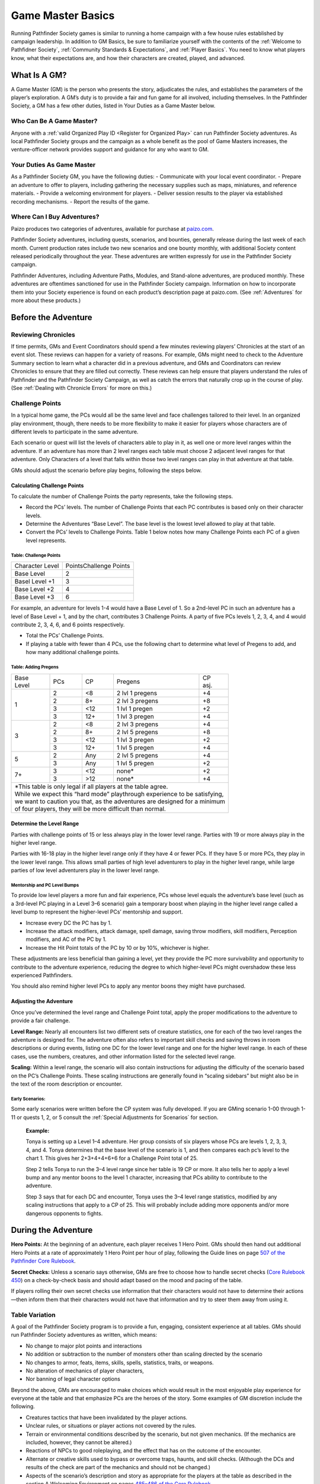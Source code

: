 ==================
Game Master Basics
==================

Running Pathfinder Society games is similar to running a home campaign with a few house rules established by campaign leadership. In addition to GM Basics, be sure to familiarize yourself with the contents of the :ref:`Welcome to Pathfidner Society`, :ref:`Community Standards & Expectations`, and :ref:`Player Basics`. You need to know what players know, what their expectations are, and how their characters are created, played, and advanced.

What Is A GM?
********************
A Game Master (GM) is the person who presents the story, adjudicates the rules, and establishes the parameters of the player’s exploration. A GM’s duty is to provide a fair and fun game for all involved, including themselves. In the Pathfinder Society, a GM has a few other duties, listed in Your Duties as a Game Master below.

Who Can Be A Game Master?
===============================
Anyone with a :ref:`valid Organized Play ID <Register for Organized Play>` can run Pathfinder Society adventures. As local Pathfinder Society groups and the campaign as a whole benefit as the pool of Game Masters increases, the venture-officer network provides support and guidance for any who want to GM. 

Your Duties As Game Master
===============================
As a Pathfinder Society GM, you have the following duties:
- Communicate with your local event coordinator. 
- Prepare an adventure to offer to players, including gathering the necessary supplies such as maps, miniatures, and reference materials.
- Provide a welcoming environment for players.
- Deliver session results to the player via established recording mechanisms.
- Report the results of the game.

Where Can I Buy Adventures?
===============================
Paizo produces two categories of adventures, available for purchase at `paizo.com <https://paizo.com/pathfinderSociety>`_. 

Pathfinder Society adventures, including quests, scenarios, and bounties, generally release during the last week of each month. Current production rates include two new scenarios and one bounty monthly, with additional Society content released periodically throughout the year. These adventures are written expressly for use in the Pathfinder Society campaign.

Pathfinder Adventures, including Adventure Paths, Modules, and Stand-alone adventures, are produced monthly. These adventures are oftentimes sanctioned for use in the Pathfinder Society campaign. Information on how to incorporate them into your Society experience is found on each product’s description page at paizo.com. (See :ref:`Adventures` for more about these products.)

Before the Adventure
****************************************

Reviewing Chronicles
==============================================================
If time permits, GMs and Event Coordinators should spend a few minutes reviewing players’ Chronicles at the start of an event slot. These reviews can happen for a variety of reasons. For example, GMs might need to check to the Adventure Summary section to learn what a character did in a previous adventure, and GMs and Coordinators can review Chronicles to ensure that they are filled out correctly. These reviews can help ensure that players understand the rules of Pathfinder and the Pathfinder Society Campaign, as well as catch the errors that naturally crop up in the course of play.  (See :ref:`Dealing with Chronicle Errors` for more on this.)

Challenge Points
===============================
In a typical home game, the PCs would all be the same level and face challenges tailored to their level. In an organized play environment, though, there needs to be more flexibility to make it easier for players whose characters are of different levels to participate in the same adventure.

Each scenario or quest will list the levels of characters able to play in it, as well one or more level ranges within the adventure.  If an adventure has more than 2 level ranges each table must choose 2 adjacent level ranges for that adventure.  Only Characters of a level that falls within those two level ranges can play in that adventure at that table.

GMs should adjust the scenario before play begins, following the steps below.

Calculating Challenge Points
-------------------------------------
To calculate the number of Challenge Points the party represents, take the following steps.

- Record the PCs’ levels. The number of Challenge Points that each PC contributes is based only on their character levels.  
- Determine the Adventures “Base Level”.  The base level is the lowest level allowed to play at that table.
- Convert the PCs’ levels to Challenge Points.   Table 1 below notes how many Challenge Points each PC of a given level represents.

Table: Challenge Points
^^^^^^^^^^^^^^^^^^^^^^^^^^^^^^^^^^^^

+-----------------+------------------------+
| Character Level | PointsChallenge Points |
+-----------------+------------------------+
| Base Level      | 2                      |
+-----------------+------------------------+
| Basel Level +1  | 3                      |
+-----------------+------------------------+
| Base Level +2   | 4                      |
+-----------------+------------------------+
| Base Level +3   | 6                      |
+-----------------+------------------------+

For example, an adventure for levels 1-4  would have a Base Level of 1.  So a 2nd-level PC in such an adventure has a level of Base Level + 1, and by the chart, contributes 3 Challenge Points. A party of five PCs levels 1, 2, 3, 4, and 4 would contribute 2, 3, 4, 6, and 6 points respectively.

- Total the PCs’ Challenge Points. 
- If playing a table with fewer than 4 PCs, use the following chart to determine what level of Pregens to add, and how many additional challenge points.

Table: Adding Pregens
^^^^^^^^^^^^^^^^^^^^^^^^^^^^^^^^^^^^

+---------------+-----------+-----------+-----------------------+--------------+
| | Base        | PCs       | CP        | Pregens               | | CP         |
| | Level       |           |           |                       | | asj.       |
+---------------+-----------+-----------+-----------------------+--------------+
| 1             | 2         | <8        | 2 lvl 1 pregens       | +4           |
|               +-----------+-----------+-----------------------+--------------+
|               | 2         | 8+        | 2 lvl 3 pregens       | +8           |
|               +-----------+-----------+-----------------------+--------------+
|               | 3         | <12       | 1 lvl 1 pregen        | +2           |
|               +-----------+-----------+-----------------------+--------------+
|               | 3         | 12+       | 1 lvl 3 pregen        | +4           |
+---------------+-----------+-----------+-----------------------+--------------+
| 3             | 2         | <8        | 2 lvl 3 pregens       | +4           |
|               +-----------+-----------+-----------------------+--------------+
|               | 2         | 8+        | 2 lvl 5 pregens       | +8           |
|               +-----------+-----------+-----------------------+--------------+
|               | 3         | <12       | 1 lvl 3 pregen        | +2           |
|               +-----------+-----------+-----------------------+--------------+
|               | 3         | 12+       | 1 lvl 5 pregen        | +4           |
+---------------+-----------+-----------+-----------------------+--------------+
| 5             | 2         | Any       | 2 lvl 5 pregens       | +4           |
|               +-----------+-----------+-----------------------+--------------+
|               | 3         | Any       | 1 lvl 5 pregen        | +2           |
+---------------+-----------+-----------+-----------------------+--------------+
| 7+            | 3         | <12       | none*                 | +2           |
|               +-----------+-----------+-----------------------+--------------+
|               | 3         | >12       | none*                 | +4           |
+---------------+-----------+-----------+-----------------------+--------------+
| | \*This table is only legal if all players at the table agree.              |
| | While we expect this “hard mode” playthrough experience to be satisfying,  |
| | we want to caution you that, as the adventures are designed for a minimum  |
| | of four players, they will be more difficult than normal.                  |
+------------------------------------------------------------------------------+

Determine the Level Range
--------------------------------
Parties with challenge points of 15 or less always play in the lower level range.  Parties with 19 or more always play in the higher level range.

Parties with 16-18 play in the higher level range only if they have 4 or fewer PCs. If they have 5 or more PCs, they play in the lower level range.  This allows small parties of high level adventurers to play in the higher level range, while large parties of low level adventurers play in the lower level range.

Mentorship and PC Level Bumps
^^^^^^^^^^^^^^^^^^^^^^^^^^^^^^^^^^^^^^^^^^^^^
To provide low level players a more fun and fair experience, PCs whose level equals the adventure’s base level (such as a 3rd-level PC playing in a Level 3–6 scenario) gain a temporary boost when playing in the higher level range called a level bump to represent the higher-level PCs’ mentorship and support. 

- Increase every DC the PC has by 1.
- Increase the attack modifiers, attack damage, spell damage, saving throw modifiers, skill modifiers, Perception modifiers, and AC of the PC by 1.
- Increase the Hit Point totals of the PC by 10 or by 10%, whichever is higher.

These adjustments are less beneficial than gaining a level, yet they provide the PC more survivability and opportunity to contribute to the adventure experience, reducing the degree to which higher-level PCs might overshadow these less experienced Pathfinders.

You should also remind higher level PCs to apply any mentor boons they might have purchased.

Adjusting the Adventure
---------------------------------------------

Once you’ve determined the level range and Challenge Point total, apply the proper modifications to the adventure to provide a fair challenge. 

**Level Range:** Nearly all encounters list two different sets of creature statistics, one for each of the two level ranges the adventure is designed for. The adventure often also refers to important skill checks and saving throws in room descriptions or during events, listing one DC for the lower level range and one for the higher level range. In each of these cases, use the numbers, creatures, and other information listed for the selected level range.

**Scaling:** Within a level range, the scenario will also contain instructions for adjusting the difficulty of the scenario based on the PC’s Challenge Points.  These scaling instructions are generally found in “scaling sidebars” but might also be in the text of the room description or encounter.

Early Scenarios:
^^^^^^^^^^^^^^^^^^^^^^^^^^^
Some early scenarios were written before the CP system was fully developed.  If you are GMing  scenario 1-00 through 1-11 or quests 1, 2, or 5 consult the :ref:`Special Adjustments for Scenarios` for section. 
 
  **Example:**

  Tonya is setting up a Level 1–4 adventure. Her group consists of six players whose PCs are levels 1, 2, 3, 3, 4, and 4. Tonya determines that the base level of the scenario is 1, and then compares each pc’s level to the chart 1. This gives her 2+3+4+4+6+6 for a Challenge Point total of 25.

  Step 2 tells Tonya to run the 3–4 level range since her table is 19 CP or more.  It also tells her to apply a level bump and any mentor boons to the level 1 character, increasing that PCs ability to contribute to the adventure.

  Step 3 says that for each DC and encounter, Tonya uses the 3–4 level range statistics, modified by any scaling instructions that apply to a CP of 25.  This will probably include adding more opponents and/or more dangerous opponents to fights.


During the Adventure
************************************
**Hero Points:** At the beginning of an adventure, each player receives 1 Hero Point. GMs should then hand out additional Hero Points at a rate of approximately 1 Hero Point per hour of play, following the Guide lines on page `507 of the Pathfinder Core Rulebook <https://2e.aonprd.com/Rules.aspx?ID=573>`_. 

**Secret Checks:** Unless a scenario says otherwise, GMs are free to choose how to handle secret checks (`Core Rulebook 450 <https://2e.aonprd.com/Rules.aspx?ID=334>`_) on a check-by-check basis and should adapt based on the mood and pacing of the table. 

If players rolling their own secret checks use information that their characters would not have to determine their actions—then inform them that their characters would not have that information and try to steer them away from using it.  

Table Variation
==================

A goal of the Pathfinder Society program is to provide a fun, engaging, consistent experience at all tables. GMs should run Pathfinder Society adventures as written, which means:

- No change to major plot points and interactions
- No addition or subtraction to the number of monsters other than scaling directed by the scenario
- No changes to armor, feats, items, skills, spells, statistics, traits, or weapons.
- No alteration of mechanics of player characters, 
- Nor banning of  legal character options 

Beyond the above, GMs are encouraged to make choices which would result in the most enjoyable play experience for everyone at the table and that emphasize PCs are the heroes of the story. Some examples of GM discretion include the following.  

- Creatures tactics that have been invalidated by the player actions.
- Unclear rules, or situations or player actions not covered by the rules.
- Terrain or environmental conditions described by the scenario, but not given mechanics.  (If the mechanics are included, however, they cannot be altered.)
- Reactions of NPCs to good roleplaying, and the effect that has on the outcome of the encounter.
- Alternate or creative skills used to bypass or overcome traps, haunts, and skill checks.  (Although the DCs and results of the check are part of the mechanics and should not be changed.)
- Aspects of the scenario’s description and story as appropriate for the players at the table as described in the section A Welcoming Environment on pages `485–486 of the Core Rulebook <https://2e.aonprd.com/Rules.aspx?ID=486>`_. 
- Changes required to comply with the :ref:`Acceptable Content` provision of Community Standards.
- Creative solutions presented by players in overcoming obstacles.
- Moving plot points missed by players to encounterable areas (this does not include moving missed treasure bundles).

More details on each of these can be found in the Table Variation Appendix.

If a particular issue comes up repeatedly or causes a significant problem in one of your games, please raise any questions or concerns on the `Pathfinder Society forums <https://paizo.com/community/forums/organizedPlay/pfsrpg>`_ where Venture-Officers, members of Paizo’s organized play team, or fellow GMs can help you resolve it.

Ethical Infractions and Infamy
=============================================

Players are responsible for their characters’ choices and are subject to consequences resulting from those choices actions. In game actions earn characters :ref:`Infamy`, while code of conduct violations earn players :ref:`table sanctions <Violation Enforcement Procedures>`.

Below we list some common issues, which are covered more in the :ref:`Table Variation` Appendix:

- A player’s perception of what their character would do versus the experience of other players at the table.
- Deity or class anathemas and edicts as they interact with Pathfinder Society missions.
- Class opposition such as a paladin and a necromancer on the same mission team.
- Characters perform evil or criminal acts.

After the Adventure
**********************

Advancement Speed
===========================
Before the adventure, each player will have chosen one of two different advancement speeds.

  Standard Advancement
    the player gains full rewards (XP, Gold/Treasure Bundles, Downtime units,and Reputation) earned in the adventure, rounding down, as well as access to any other items on the Chronicle.

  Slow Advancement
    the player gains half the rewards( XP, Gold (from Treasure Bundles or Adventure rewards), Downtime days, and Reputation)earned in the adventure, rounding down, as well as access to any other items on the Chronicle. 

Fame
=========
Adventures in Year 1 granted Fame as a spendable and trackable currency. As of Year 2, adventures no longer reward Fame and the boons purchased by Fame are being transferred to online rewards such as :ref:`Achievement Points` and Game Rewards. More information is available on the Boons tab of your `My Organized Play` <https://paizo.com/cgi-bin/WebObjects/Store.woa/wa/browse?path=organizedPlay/myAccount/rewards#tabs>_ page.

PC Reputation 
==================
Each adventure lists how much reputation to award.  Typically Scenarios will award 2 Reputation for accomplishing the mission you were sent on and 2 more for going above and beyond expectations (for a total of 4 Reputation gained.)  Scenarios with the Faction tag will often reward an additional 2 Reputation with the highlighted Faction for completing the factions goals. 

A quest typically grants 1 Reputation.  Sanctioned Adventures have variable Reputation rewards called out in the sanctioning documentation.

Treasure (GM)
=============

  Treasure Access
    Items that the PCs did not encounter must be crossed off the treasure access list by the GM.

Tale: Tresure Bundle Value
-----------------------------
At the end of a scenario, the GM should tally the number of Treasure Bundles found. On each Chronicle, multiply the number of Treasure Bundles by the appropriate value for that character’s level.  (see Table 9-3 below). 

Quests, Bounties, and sanctioned adventures  grant standardized gold rewards instead of  Treasure Bundles. In the case of Quests, this is 1/4 a scenarios Max Rewards.

+---------+------------+----------------+------------------+----------+
| | Level | | Treasure | | Max Scenario | | Max Slow Track | | Quest  |
|         | | Bundle   | | Reward       | | Reward         | | Reward |
+=========+============+================+==================+==========+
| 1       | 1.4 gp     | 38 gp14 gp     | 7 gp             | 3.5 gp   |
+---------+------------+----------------+------------------+----------+
| 2       | 2.2 gp     | 22 gp          | 11 gp            | 5.5 gp   |
+---------+------------+----------------+------------------+----------+
| 3       | 3.8 gp     | 38 gp          | 19 gp            | 9.5 gp   |
+---------+------------+----------------+------------------+----------+
| 4       | 6.4 gp     | 64 gp          | 32 gp            | 16 gp    |
+---------+------------+----------------+------------------+----------+
| 5       | 10 gp      | 100 go         | 50 gp            | 25 gp    |
+---------+------------+----------------+------------------+----------+
| 6       | 15 gp      | 150 gp         | 75 gp            | 37.5 gp  |
+---------+------------+----------------+------------------+----------+
| 7       | 22 gp      | 220 gp         | 110 gp           | 55 gp    |
+---------+------------+----------------+------------------+----------+
| 8       | 30 gp      | 300 gp         | 150 gp           | 75 gp    |
+---------+------------+----------------+------------------+----------+
| 9       | 44 gp      | 440 gp         | 220 go           | 110 gp   |
+---------+------------+----------------+------------------+----------+
| 10      | 60 gp      | 600 gp         | 300 gp           | 150 gp   |
+---------+------------+----------------+------------------+----------+

Downtime (GM)
=============

Earn Income
---------------------------

Downtime is spent in Downtime Units of up to 8 days at a time.  If a character earns 8 days or fewer of downtime, it is spent in a single unit.  If they earn more than 8 days, the character spends units of 8 days, one at a time, until 8 or fewer days remain, then spends the remaining days as a single unit.  Multiple different activities can occur in a single downtime unit, but you can only ever roll once for a given activity in any given unit. 

If a chronicle is assigned but not immediately applied, (see :ref:`applying credit`) then wait to calculate downtime until the chronicle is applied.  If this happens, the Player can fill out the Downtime themselves.  

Earn Income: Earning Income is the most common Downtime activity, though it is the last option to resolve. Complete any Crafting or Retraining before beginning Earn Income checks. GMs should check Table 10–5: DCs by Level (`Core Rulebook 503 <https://2e.aonprd.com/Rules.aspx?ID=554>`_) to calculate the Earned Income DC.

Make one check using either the Crafting, Lore, or Performance Skill for each Earn Income Downtime Unit (including units where you complete multiple activities, such as spending 7 days retraining and then 1 day Earning Income). Task Levels for Earn Income checks equal character level – 2 (minimum 0) though some boons allow checks against higher-level tasks. Compare check result to task level on Table 4-2: Income Earned (`Core Rulebook 236 <https://2e.aonprd.com/Actions.aspx?ID=23>`_) for the daily earning rate, then multiply that rate by the number of Downtime days used for Earn Income  in the Downtime Unit. Checks to Earn Income do not carry beyond the Downtime Unit In which the check was made. 

The folloeing contains the DC and 8 day earn income values for all possible levels in a given level range.

Table: Earn Income (For 8 Days)
^^^^^^^^^^^^^^^^^^^^^^^^^^^^^^^^^^^^

+---------+------+----------+-----------+----------+----------+
| | Task  | | DC | | Failed | | Trained | | Expert | | Master |
| | Level |      |          |           |          |          |
+=========+======+==========+===========+==========+==========+
| 0       | 14   | 8 cp     | 4 sp      | 4sp      |          |
+---------+------+----------+-----------+----------+----------+
| 1       | 15   | 16 cp    | 16 sp     | 16 sp    |          |
+---------+------+----------+-----------+----------+----------+
| 2       | 16   | 32 cp    | 24 sp     | 24 sp    |          |
+---------+------+----------+-----------+----------+----------+
| 3       | 18   | 64 sp    | 40 sp     | 40 sp    |          |
+---------+------+----------+-----------+----------+----------+
| 4       | 19   | 8 sp     | 56 sp     | 64 sp    |          |
+---------+------+----------+-----------+----------+----------+
| 5       | 20   | 16 sp    | 72 sp     | 8 gp     |          |
+---------+------+----------+-----------+----------+----------+
| 6       | 22   | 24 sp    | 12 gp     | 16 gp    |          |
+---------+------+----------+-----------+----------+----------+
| 7       | 23   | 32 sp    | 16 gp     | 20 gp    |          |
+---------+------+----------+-----------+----------+----------+
| 8       | 24   | 48 sp    | 20 gp     | 24 gp    |          |
+---------+------+----------+-----------+----------+----------+
| 9       | 26   | 48 sp    | 24 gp     | 32 gp    |          |
+---------+------+----------+-----------+----------+----------+
| 10      | 27   | 56 sp    | 32 gp     | 40 gp    | 64 gp    |
+---------+------+----------+-----------+----------+----------+

- The Default Task Level is PC level – 2
- Crit Fail earns 0 gp
- Crit Success earns 1 level higher.

Crafting 
---------------------------
Rules for crafting equipment appear on `pages 244-245 of the Core Rulebook <https://2e.aonprd.com/Actions.aspx?ID=43>`_.  Use DCs from Table 10–5 (`Core Rulebook 504 <http://2e.aonprd.com/Rules.aspx?ID=554>`_) with the following adjustments:

1. Common: None 
1. Uncommon: Apply the hard modifier from Table 10-6 (Core Rulebook 504)
1. Rare: Apply the very hard modifier from table 10-6 (Core Rulebook 504) 
  
A few other limitations on crafting:

1. Characters can Craft uncommon or rare items only if  they have access to the applicable formulas. 
1. Crafting requires that you spend 4 days in preparation before making Crafting checks. 
1. Crafting tasks can be continued across as many Downtime days/units as necessary to complete the item.
1. Characters may stop crafting and pay the remainder of the Price required to finish the item at any time.
1. Only one crafting project may be started during a Downtime Unit. 

Retraining
---------------------------
 Using Downtime to retrain character options(`Core Rulebook 481 <https://2e.aonprd.com/Rules.aspx?ID=475>`_) works as written with a few clarifications. 

1. Some items are changeable for free, such as name, gender, appearance, or other cosmetic designators. 
1. Pathfinder training may be changed and costs 14 days. 
1. Changing a selectable class feature, takes 28 days. 

If characters earn enough XP to level while still in the process of retraining they can choose options legal for their new build, though the ability is unusable until the retraining is complete. An option being retrained is lost at the time the new option becomes usable.

Filling Out Chronicles
====================================

.. image:: _static/images/chronicle_example.jpg

The sections of a Chronicle are detailed below. Sections marked with an asterisk (*) include some element that GMs must address before players leave the table, either by filling it in themselves or asking the players to fill in the appropriate information. Players can fill out other sections between sessions. 

- **(A.)** Adventure Name/Number: Preprinted on the form.
- **(B.)** Character Name: Name of the hero who took part in this adventure.
- **(C.)** Character Number:* Unique Identifier for the character who took part in the adventure, including players Organized Play ID and the Character number.
- **(D.)** Partner Code: A unique code that identifies the Chronicle. May be used by third-parties to reference the Chronicle.
- **(E.)** Adv Summary:  This might contain checkboxes to help remind you which choices you made during the adventure.
- **(F.)** Pointer to AcP: Pointer to where to find AcP totals on the Paizo Web Page. 
- **(G.)** Treasure Access: Uncommon or high level items found during the adventure.
- **(H.)** Variable quantities:* Quantities that depend on character’s level or successes during the adventure, such as treasure earned, reputation, earned income, etc.
- **(I.)** Event Number*: Unique Identifier provided by the event organizer indicating what event the game occurred at.
- **(J.)** Date*:  Date the adventure completed
- **(K.)** GM Number*: The GMs Organized Play ID

GM Credit
=========
GMs earn GM credits, Achievement Points, and a Chronicle the first time they GM an adventure. Any subsequent GM sessions earn GM credits and AcP, unless the adventure has the Repeatable Tag. Chronicles earned by GMing must be assigned to characters when received, but do not need to be applied until later. See Applying Chronicles for more details. GMs have a few special rules for assigning and applying characters:

- Chronicles earned from GMing provide full rewards. That includes all Treasure Bundles/Gold, XP,  Reputation, and Downtime Days, as well as access to items and boons
- GMs can choose not to receive a Chronicle for any game they run, deferring the Chronicle to the next time they run the adventure.
- GMs may assign Chronicles to characters currently playing another adventure. In this case, Apply the Chronicle after the character completes their current adventure, 
- When applying the one Chronicle per character rule, GM Chronicles count the same as player Chronicles 

GM Glyphs
----------
The Pathfinder Society (second edition) offers GMs recognition in the form of glyphs based on the amount of GM credit earned. GM glyphs are visible on your Organized Play ID card and in the paizo.com forums. . GMs obtain the first four levels of glyphs automatically by running and reporting games.

- 1 Glyph = 10 GM credits
- 2 Glyphs = 30 GM credits
- 3 Glyphs = 60 GM credits 
- 4 Glyphs = 100 GM credits 

Each Scenario run Grants 1 credit. Quests grant 1/4 credit. Other products grant varying amounts of credits.

To earn 5 glyphs, a GM must fulfill the following criteria: 

- Earn 150 GM credits
- Run and report 50 unique adventures
- Run and report 10 adventures with the Exclusive tag
- Complete 3 evaluation games in the presence of a venture-captains, regional venture-coordinators, or Paizo Organized Play staffers using the Organized Play rubric. (See below for the rubric). 

To fully experience the benefits of peer review and feedback, we recommend the following observation schedule: 

- 0–10 GM Credits: You’re getting your feet wet. Thanks for GMing! 
- 11–49 GM Credits: Use the rubric to get a feel for organized play best practices. Consider having a fellow GM sit at your table and give feedback. 
- 50–99 GM Credits: Ask any venture-officers at your tables to do a rubric evaluation to give feedback as if it were an evaluation game. 
- 100 GM Credits: Ask a qualifying observer to complete a formal evaluation.

All GMs receive the following rewards to use as a player based on the number of GM glyphs that they have earned.

- During initial Hero Point distribution, GMs receive Hero Points equal to their glyphs to distribute to the table. A player cannot gain more than one additional Hero Point from glyphs.
- A number of Chronicle earning Scenario replays equal to one per glyph earned. When using one of these replays, make a note on the chronicle or in your digital record.

Paizo recognizes all 5-glyph GMs by name on blogs on `paizo <https://paizo.com/>`_.

Table: Organized Play Rubric for GM Evaluation
^^^^^^^^^^^^^^^^^^^^^^^^^^^^^^^^^^^^^^^^^^^^^^^^^^^^^^^^^^^^^^^^^^^^^^^^^^^^^^^^^^^^^^^^^^

+------------------------------+----------------------------------------+--------------------------------------------+----------------------------------------+
| | Aspect                     | | Does not                             | | Meets                                    | | Exceeds                              |
|                              | | Meet Expectations                    | | Expectations                             | | Expectations                         |
+==============================+========================================+============================================+========================================+
| | The GM’s preparation       | | The GM had to check on information   | | The GM had to check on things            | | The GM was able to keep              |
| | allowed for smooth         | | repeatedly throughout the session,   | | throughout, but the game did             | | the flow of the game                 |
| | game flow.                 | | and/or took long pauses to figure    | | not experience extensive delays.         | | consistent, and the GM dealt         |
|                              | | out what happens next.               |                                            | | with unforeseen challenges by        |
|                              |                                        |                                            | | exercising skilled time management.  |
+------------------------------+----------------------------------------+--------------------------------------------+----------------------------------------+
| | The GM had a solid         | | The GM has basic rules knowledge,    | | The GM had average rules                 | | The GM had solid rules knowledge,    |
| | understanding of the       | | but frequent breaks or questions     | | knowledge, and questions did not         | | and kept the game flowing while      |
| | rules to the game          | | impacted the flow of the game.       | | impact the flow of the game. GM          | | handling questions. GM acknowledged  |
|                              | | GM did not know the majority         | | knew the most common rules of            | | when a rule is unclear or when       |
|                              | | of the rules. GM defaulted to        | | the game well and and GM did not         | | the GM made a mistake. GM did        |
|                              | | arbitrary ad hoc rulings. GM         | | have confusion between game              | | not have confusion between game      |
|                              | | confused rules between game systems  | | systems. GM allowed players to           | | systems. If a rules challenge        |
|                              | | consistantly. GM did not allow       | | question GM rulings and resolved         | | arose, the GM handled it fairly      |
|                              | | players to question GM rulings       | | questions in a professional manner.      | | and consistently.                    |
|                              | | made at the table.                   |                                            |                                        |
+------------------------------+----------------------------------------+--------------------------------------------+----------------------------------------+
| | The GM took efforts        | | The GM made little attempt           | | The GM made a reasonable effort          | | The GM put in an excellent effort    |
| | to make the game distinct  | | at tying in setting, NPCs, or        | | to make the game distinct in at          | | to make the game distinct, using     |
| | and interesting.           | | imagery to convey an imaginative     | | least one meaningful way, such           | | multiple techniques off the          |
|                              | | setting. GM did not provide          | | as deeply roleplaying the NPCs,          | | “meets expectation” list.            |
|                              | | opportunities for players to         | | using setting specific terms and         |                                        |
|                              | | engage with the storyline.           | | lore to increase immersion, or           |                                        |
|                              |                                        | | using words with imagery to              |                                        |
|                              |                                        | | describe the environment, situations.    |                                        |
+------------------------------+----------------------------------------+--------------------------------------------+----------------------------------------+
| | GM presented the           | | The GM followed the gist of          | | The GM ran the adventure as written.     | | The GM stayed true to the storyline  |
| | scenario as written.       | | the storyline but adjusted           | | The GM did not allow for creative        | | while allowing for creative          |
|                              | | content. The GM did not run          | | solutions by the PC to                   | | solutions and player interest.       |
|                              | | encounters as written. The GM        | | resolve situations.                      |                                        |
|                              | | ran the wrong sub-tier encounters.   |                                            |                                        |
+------------------------------+----------------------------------------+--------------------------------------------+----------------------------------------+
| | The GM understood and      | | The GM was not familar with          | | The GM was familiar with the majority    | | The GM was markedly familiar         |
| | applied the rules of       | | core organized play concepts.        | | of organized play concepts and applies   | | with the majority of organized       |
| | the Organized              | | GM was unfamilar with the            | | the rules of organized play              | | play concepts and applies the rules  |
| | Play Program.              | | contents of the Guide.               | | consistantly. GM knows where to          | | of organized play consistantely.     |
|                              |                                        | | look up general guidelines in the Guide. | | GM knew where to find obscure        |
|                              |                                        |                                            | | corner case answers in the Guide.    |
+------------------------------+----------------------------------------+--------------------------------------------+----------------------------------------+

Special Adjustments for Scenarios
***********************************

For 1-00 through 1-11 and quests 1, 2, and 5
===============================================

Some early scenarios need some adjustment to update them to the final draft of the Challenge Point (CP) system.

Scenarios designed for “Number of Players”
===============================================
Scenarios 1-00, 1-01, 1-02, 1-03, 1-05, Q1, and Q2 use a “number of players” adjustment, instead of the CP system.   If you are playing one of the following scenarios, calculate the CP and determine the level range as normal, then, consult the appropriate table below to determine which adjustment to use.

Table: Lower Level Range Adjustments
--------------------------------------------------------------

+--------------------+-------------------------------------------+
| Total Points       | Adjustment                                |
+====================+===========================================+
| 8-9                | No Adjustment                             |
+--------------------+-------------------------------------------+
| 10-11              | 5-Player Adjustment                       |
+--------------------+-------------------------------------------+
| 12-13\*            | 6-player adjustment OR 1 level bump       |
+--------------------+-------------------------------------------+
| 14–15              | 5-player adjustment AND 1 level bump      |
+--------------------+-------------------------------------------+
| 16-18              | 6-player adjustment AND 1 level bump      |
+--------------------+-------------------------------------------+
| | \*Challenge Point totals of 12–13 and 23–27 allow the GM     |
| | to make a choice between two options that provide a similar  |
| | degree of challenge. However, each scenario varies slightly  |
| | in the differences between these two options, and the GM     |
| | is encouraged to select the option they predict will be a    |
| | more fun and fair challenge for the group. (Parties often    |
| | prefer options that give the PCs more monsters to fight.)    |
| | You can pick between the options individually                |
| | for each encounter.                                          |
+----------------------------------------------------------------+

Scenarios Missing a CP 16-18 adjustment for Lower Level Range
--------------------------------------------------------------

Some early scenarios have no scaling option for lower level range party with a CP of 16-18. If you are GMing a table of one of the following scenarios and the party of 5 or more has a CP of 16-18  use the CP 12 adjustment, and apply a level bump to the scenario.  

- Q5 The Dragon Who Stole Evoking Day
- #1-04 Bandits of Immenwood
- #1-06 Lost on the Road Spirit
- #1-07 Flooded King’s Court
- #1-08 Revolution on the Riverside
- #1-09 Star-Crossed Voyages
- #1-10 Tarnbreaker’s Trail
- #1-11 Flames of Rebellion

Level Bump for Adventures
---------------------------
Scenarios and quests are designed to challenge PCs whose average level is the lower of the two levels in a given Level Range  (i.e., Level Range 1–2 is built to challenge 1st-level PCs, and Level Range 3–4 is built to challenge 3rd-level PCs). Normally, when the Challenge Point total determines that the group’s overall power is equivalent to the higher level in a Level Range (e.g. 2nd level in Level Range 1–2), the scenario’s scaling will adjust for this. 

However, sometimes it is necessary to add a level bump, such as when the scenario’s scaling is based on the number of players, or if the scenario lacks a low tier 16-18 scaling.

Applying a level bump is a simple calculation:

- Increase every DC listed in the scenario by 1.
- Increase the attack modifiers, attack damage, spell damage, saving throw modifiers, skill modifiers, Perception modifiers, and ACs of all enemy creatures by 1.
- Increase the Hit Point totals of all enemy creatures by 10 or by 10%, whichever is higher.

These straightforward adjustments make the adventure slightly more challenging for higher-level groups, though the adjustments cannot account for the more powerful abilities and spells that higher-level foes would likely have.

Table Variations & Creative Solutions
****************************************

While the goal of the Pathfinder Society is to provide an even, balanced experience that is fair to all players, every table is different, every character is different, and each GM has their own strengths and weaknesses. We understand that sometimes a Game Master has to make rules adjudications on the fly, deal with unexpected player choices, or even cope with extremely unlucky (or lucky) dice on both sides of the screen.

As a Pathfinder Society GM, you have the right and responsibility to make whatever judgments, within the rules, that you feel are necessary at your table to ensure everyone has a fair and fun experience. This does not mean you can contradict rules or restrictions outlined in this document, a published Pathfinder source, errata document, or official FAQ on paizo.com. What it does mean is that only you can judge what is right for your table during cases not covered in these sources.

A GM can (and should) alter aspects of the scenario’s description and story as appropriate for the players at the table. The A Welcoming Environment section on pages 485–486 of the Core Rulebook provides general guidance about how to make your game inviting and inclusive. A few of these sections benefit from additional clarification and examples in the context of Organized Play.

Unlike in long-term campaigns, players and GMs in Organized Play are likely to have limited time in which to set parameters for objectionable content at the beginning of the game. Furthermore, since Organized Play tables often include people who have never met each other before the game, players might not feel comfortable opening up about what they’d rather avoid right from the beginning.  This means that it’s all the more important to start with a common ground for the campaign, to respect what players do share at the beginning of the session, and be adaptable when it comes to modifying content when problems arise in the course of the session. Pathfinder Society games use the Pathfinder Baseline (Core Rulebook 486) as a starting point when determining what content is appropriate, both for what is present in the published adventures and what is appropriate for player behavior at your table. Add to the Pathfinder Baseline any additional adjustments that are apparent from the situation, such as if you are running a table with children or if you are in a venue with stronger policies about what is appropriate, such as a school.

GMs are empowered to make descriptive adjustments to avoid topics or situations that would cause discomfort for one or more players at the table, such as phobias or other triggering material. For example, a GM could describe a group of spiders as a group of web-shooting lizards or beetles for the comfort of a player with arachnophobia. Mechanically, if a player had an ability that granted benefits against spiders, it would also grant benefits against these other web-shooting creatures during that scenario. Players might not tell you up-front about everything that could cause them trouble; you might learn partway through the session. If this happens, you can “rewind” the description and start over, tweaking the background context of the encounter, or work with the players to create an alternative solution to get around the troublesome aspect of a particular challenge (see Creative Solutions below).

As is the case in general when GMing a table, it is also the GM’s responsibility to ensure that all of the players at the table are respecting each other’s boundaries. If a player refuses to follow along with the adjustment, pushes boundaries, asks insensitive questions, or makes fun of a player voicing discomfort with an aspect of the scenario, the GM should intervene. This intervention might just involve giving the player a warning about their inappropriate behavior, but in egregious or continued cases, the GM can remove the offending player from their table (see Community Standards ).

Whatever changes the GM makes, they should remain true to the fundamental mechanical structure and challenge of the encounter. See the Creative Solutions section below for guidance on how to adjudicate solutions that are not explicitly accounted for in the text of the adventure.

Creative Solutions
====================================

Sometimes during the course of a scenario, your players might surprise you with a creative solution to an encounter (or the entire scenario) that you didn’t see coming and that isn’t expressly covered in the scenario. If, for example, your players manage to roleplay their way through a combat and successfully accomplish the goal of that encounter without killing the antagonist, give the PCs the same reward they would have gained had they defeated their opponent in combat. If that scene specifically calls for the PCs to receive gold piece rewards based on the gear collected from the defeated combatants, instead allow the PCs to find a chest of gold (or something similar) that gives them the same rewards. Additionally, if the PCs miss an NPC who carries a specific potion or scroll that the PCs might be granted access to on the scenario’s Chronicle, don’t cross that item off—instead, allow the PCs to find the item elsewhere as a reward for creatively resolving the encounter without resorting to combat.

The Pathfinder Society never wants to give the impression that the only way to solve a problem is to kill it. Rewarding the creative use of skills and roleplaying not only make Society games more fun for the players, but it also gives the GM a level of flexibility in ensuring players receive the rewards they are due.

But what if your players accidentally or intentionally kill an important NPC who was supposed to give them a crucial piece of information that’s needed for the scenario to progress? This is a tough problem for the GM and requires improvisation. Don’t decide the scenario is over just because the old man with the letter was caught in a magical crossfire and roasted alive, destroying both him and the important letter. Reveal that the letter survived by some twist of fate (it was in a fire-proof pouch in his pocket) or perhaps that the old man had a lackey who was watching from a nearby alley and knows everything the old man did, or another similar explanation. Improvisation will keep your scenario moving forward and help you work around unforeseen obstacles. For more guidance on handling the PCs’ treasure and rewards when they use creative solutions, see the Treasure Bundles section.

Secret Checks
********************

In Pathfinder Second Edition, some checks, such as checks to Recall Knowledge, have the secret trait. Secret checks fall into two broad categories. The first category includes checks that characters do not know exist, such as a check against a hidden threat that the PCs did not notice. The second category includes checks for which players would gain significant extra information that their characters would not have if they knew how well they rolled. Recall Knowledge checks are the broadest type of checks that fall into this category. Characters that critically fail a Recall Knowledge check gain false information, so if players know that they rolled very low, they might have trouble avoiding metagaming. Similarly, if the players all rolled low on a check to Seek, they might find themselves tempted to metagame and have everyone roll again because they know that there is likely something that they didn’t find.

The secret trait is a tool to help separate character knowledge and player knowledge, but, as listed in the secret check rules on page 450 of the Core Rulebook, GMs can at any time allow their players to roll their own results on secret checks. Some scenarios will make recommendations, such as directing GMs to keep a particularly pivotal check’s results hidden or to let players roll a string of checks in the open to keep gameplay moving. Unless a scenario says otherwise, GMs are free to choose how to handle secret checks on a check-by-check basis. GMs can keep all secret checks secret, have players roll all secret checks, or adapt on the fly based on the mood and pacing of the table. If players rolling their own secret checks do metagame—that is, use information that their characters would not have to determine their actions—then inform them that their characters would not have that information and try to steer them away from using it. In general, it can be useful to have players roll their own checks if there are many secret rolls in one section, and useful to roll for the players if you suspect that there will be a strong temptation to metagame or that the extra information of the result could negatively impact the experience for players at the table.

Treasure Bundles
********************

In the course of completing a scenario, characters are likely to encounter, if not acquire, all 10 Treasure Bundles as part of overcoming challenges and inspecting their surroundings. That said, a non-linear adventure might include encounter areas (and treasure) the PCs miss entirely, and there might be small portions of treasure that a group would overlook entirely (such as hidden in a concealed room). As a result, even a capable party might not secure all 10 Treasure Bundles. Taking into account the free consumable items granted to PCs at the beginning of adventures, the wealth earned by Pathfinder Society characters is slightly higher than the standard provided in the Core Rulebook. That means that although missing a Treasure Bundle stings, it’s accounted for in the campaign.

However, awarding fewer than the maximum Treasure Bundles shouldn’t be a punitive tool. Unless recovering a Treasure Bundle is tied to succeeding at key skill checks or making key choices, PCs who overcome an encounter with creative solutions should earn the same reward they would have earned by defeating that foe in combat. Adventures call out special exceptions, such as treasure only accessible if the PCs investigate a particular secret door or agree to an NPC’s proposal. If the PCs’ actions allow them to bypass the area or encounter where they would have the chance to recover the treasure, it’s okay to relocate the opportunity to a later point with similar requirements to recover the treasure.

Example: The PCs are supposed to attack a keep, and they successfully trick the guards into escorting the PCs to the final encounter with the evil warlord rather than fighting their way in. By tricking the guards, the PC not only skip the guards fight (which has 2 Treasure Bundles associated with it) and never have a chance to pick up the easily-discovered magic wand in the guardroom (1 additional Treasure Bundle), but they also skip a fight with a minotaur (who guards coins representing 2 Treasure Bundles). The PCs should receive credit for these rewards anyway; they overcame the guards encounter, bypassed the minotaur, and would have easily recovered the treasure afterward.

However, escorting the PCs through the keep also means the PCs neither explore the side rooms nor have a chance to find the secret vault where a golden chalice is hidden (1 Treasure Bundle). Finding this vault would have required a PC Searching during exploration and succeeding at a DC 20 Perception check, and the room’s rewards cite that the PCs should only receive this reward if they find the room and recover the chalice. In this case the PCs should have a fair opportunity to find the chalice anyway, such as the secret door and room being relocated to the warlord’s throne room with the same Perception check DC.

Edicts and Anathema in Society Play
**************************************************

To allow a wide variety of characters in Society play, the rules around edicts and anathema are slightly relaxed. All characters can participate in Pathfinder Society adventures without running afoul of their deity or classes anathema.  Assume that the society has taken whatever steps are necessary such that attempting to perform the primary objective of an official Pathfinder Society mission by itself will not cause a character to fall out of favor with their deity. 

Likewise, while edicts are valorous actions praised by a deity, a character does not need to perform their deity’s edicts to the exclusion of other activities, or if doing so would prevent the smooth progression of play at the table. 

Anathema in pathfinder society are always personal.  The actions of one PC at a table can never cause another PC at the table to fall. (Though players are welcome to express their disapproval provided it does not interfere with the progress of the game.)

Remember that edicts and anathema exist to create roleplaying opportunities at the table for your character, and should not be used by the GM to pressure PCs, or by PCs to pressure other members of the table toward specific styles of play.

Dealing with the Unexpected
****************************************

Dealing with Chronicle Errors
=============================================

When reviewing a Chronicle, if you notice anything that seems amiss, you can ask the player to explain any discrepancies to you. Remember that errors are far more likely to be honest mistakes than intentional cheating, and that it’s possible that they aren’t errors at all.  Most errors turn out to be detrimental to characters, not to their advantage!

When you ask the player about a discrepancy, speak with the player calmly, nicely, and with an open mind. Resolve any issues as fairly as possible. For example, if the character selected an option that they did not have access to or that was not available to their character, let them pick another option instead. If they did not pay the full price for an item they have, they can pay for it in full, or, if they haven’t used it yet, simply remove the item from their character’s gear. If they paid too much for an item, refund them the extra they paid in the “items sold” section of their Chronicle. Check with your event coordinator, Venture-Captain, or Venture-Lieutenant if you are unsure of how to fix a mistake, or if you and the player cannot come to an agreement about a fair resolution. Remember that the game is supposed to be fun, so waste as little time as possible on drama and spend as much time as possible providing an exciting, action-packed scenario for your players.

Dealing with Death
===========================

Given the dangers characters face once they become Pathfinders, character death is a very real possibility (and a necessary one to maintain a sense of risk and danger in the game). Consider, however, that for a player new to Pathfinder Society, or to the Pathfinder RPG in general, having their character experience a violent death during their first game can sour him on the campaign and the game altogether. While we don’t advocate fudging die rolls, consider the experience of the players when deciding whether to use especially lethal tactics or if a character is in extreme danger of death, especially when the player is new to the game. Most players whose first experience in a campaign results in a character death don’t return to the campaign.

Similarly, if the entire party is killed and can’t be brought back to life, then the table is over for everyone in the party. This means those players might have a substantial span of time before their next event at a convention with no game to play. Obviously, we hope that such total party kills never happen (and strive to balance the scenarios to make it unlikely)—but, sometimes, the dice just aren’t with you and everyone passes into the Great Beyond.

Dealing with out of game problems
=============================================

Sometimes circumstances prevent a player from completing a scenario. Reasons include—but are not limited to—personal emergencies, device battery issues, venue problems, and bad timing. To mitigate the impact on the table, GMs can exercise their discretion by adjusting the scenario’s level range or Challenge Point Adjustment to accommodate the table’s new Challenge Point Total, bring in the pregenerated character that most closely resembles the lost PC, or postpone the game until all players are able to complete the scenario. In the event that a character sheet is no longer accessible due to a loss of battery power, the player can play the pregenerated character and apply the scenario’s rewards to their original character. In all cases where the GM applies one of the above remedies, rewards for all players are based on the lowest level range played during the scenario.

If a player is forced to leave the table, and the game continues, the GM should endeavor to get a chronicle to the player as soon as possible.  When filling out this chronicle the Player should receive 1 XP per hour played for scenarios.  They recieve any reputation rewarded for the tasks the party has completed up to that point, as well as any treasure bundles found, and any items found that were listed on the chronicles. 

In the (hopefully rare) case of a medical emergency (defined as a player needing immediate, unexpected, professional medical treatment) the chronicle should be filled out as if the player stayed for the rest of the game, receiving the same benefits as the rest of the table.  

Dealing with Distractions
====================================

No game table is completely free of distractions. However, if something (like an electronic device) creates an ongoing distraction, a GM can request that the player put it away or police their use of the device (such as not also using a tablet computer to play a video game). If the device continues to be a distraction, the GM has the right to ban that particular item for the duration of the game.

Cheating
====================================

Cheating is rare, and it can be a rather heated topic. If you suspect that a player is cheating, it’s always a good idea to take a step back and consider the possibility that they are instead making an honest mistake. Inaccurate numbers on a character or mistakes on a Chronicle are far more likely to be math errors than deliberate cheating. When you see these issues, keep an open mind and work with the player to resolve them. Other issues, such as lying about the results of a dice roll or the contents of their character sheet or breaking the rules even after being informed of what they are, are more clear-cut. If you believe the player to be cheating, record the organized play number of the player in question and then ask them to leave your table. Afterward, send an e-mail to the Pathfinder Society staff at organizedplay@paizo.com, including the player’s number and detailing as much as you can remember about the situation.
